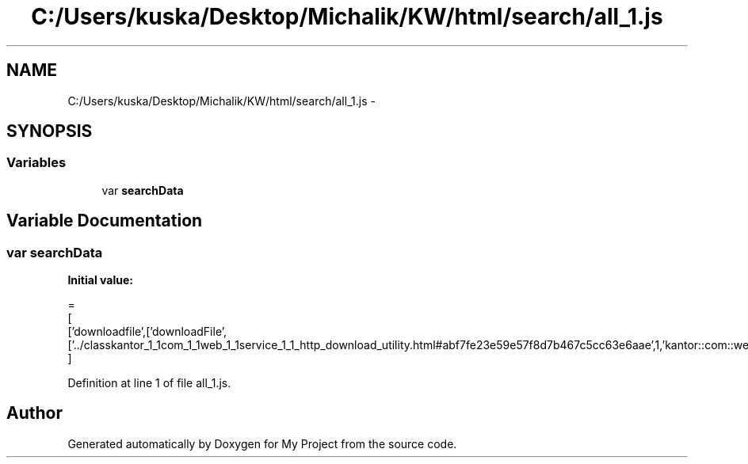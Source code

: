 .TH "C:/Users/kuska/Desktop/Michalik/KW/html/search/all_1.js" 3 "Thu Jan 14 2016" "My Project" \" -*- nroff -*-
.ad l
.nh
.SH NAME
C:/Users/kuska/Desktop/Michalik/KW/html/search/all_1.js \- 
.SH SYNOPSIS
.br
.PP
.SS "Variables"

.in +1c
.ti -1c
.RI "var \fBsearchData\fP"
.br
.in -1c
.SH "Variable Documentation"
.PP 
.SS "var searchData"
\fBInitial value:\fP
.PP
.nf
=
[
  ['downloadfile',['downloadFile',['\&.\&./classkantor_1_1com_1_1web_1_1service_1_1_http_download_utility\&.html#abf7fe23e59e57f8d7b467c5cc63e6aae',1,'kantor::com::web::service::HttpDownloadUtility']]]
]
.fi
.PP
Definition at line 1 of file all_1\&.js\&.
.SH "Author"
.PP 
Generated automatically by Doxygen for My Project from the source code\&.
